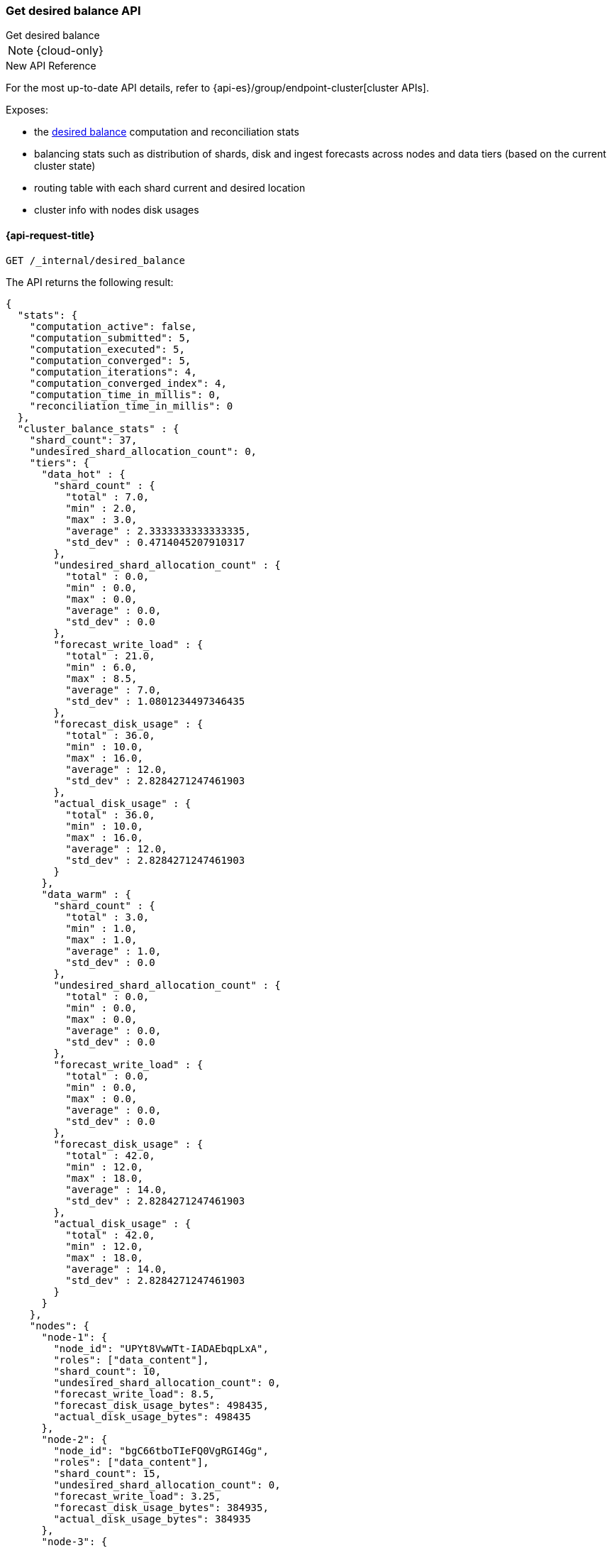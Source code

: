 [[get-desired-balance]]
=== Get desired balance API
++++
<titleabbrev>Get desired balance</titleabbrev>
++++

NOTE: {cloud-only}

.New API Reference
[sidebar]
--
For the most up-to-date API details, refer to {api-es}/group/endpoint-cluster[cluster APIs].
--

Exposes:

* the <<shards-rebalancing-heuristics,desired balance>> computation and reconciliation stats
* balancing stats such as distribution of shards, disk and ingest forecasts
  across nodes and data tiers (based on the current cluster state)
* routing table with each shard current and desired location
* cluster info with nodes disk usages

[[get-desired-balance-request]]
==== {api-request-title}

[source,console]
--------------------------------------------------
GET /_internal/desired_balance
--------------------------------------------------
// TEST[skip:Can't reliably test desired balance]

The API returns the following result:

[source,console-result]
--------------------------------------------------
{
  "stats": {
    "computation_active": false,
    "computation_submitted": 5,
    "computation_executed": 5,
    "computation_converged": 5,
    "computation_iterations": 4,
    "computation_converged_index": 4,
    "computation_time_in_millis": 0,
    "reconciliation_time_in_millis": 0
  },
  "cluster_balance_stats" : {
    "shard_count": 37,
    "undesired_shard_allocation_count": 0,
    "tiers": {
      "data_hot" : {
        "shard_count" : {
          "total" : 7.0,
          "min" : 2.0,
          "max" : 3.0,
          "average" : 2.3333333333333335,
          "std_dev" : 0.4714045207910317
        },
        "undesired_shard_allocation_count" : {
          "total" : 0.0,
          "min" : 0.0,
          "max" : 0.0,
          "average" : 0.0,
          "std_dev" : 0.0
        },
        "forecast_write_load" : {
          "total" : 21.0,
          "min" : 6.0,
          "max" : 8.5,
          "average" : 7.0,
          "std_dev" : 1.0801234497346435
        },
        "forecast_disk_usage" : {
          "total" : 36.0,
          "min" : 10.0,
          "max" : 16.0,
          "average" : 12.0,
          "std_dev" : 2.8284271247461903
        },
        "actual_disk_usage" : {
          "total" : 36.0,
          "min" : 10.0,
          "max" : 16.0,
          "average" : 12.0,
          "std_dev" : 2.8284271247461903
        }
      },
      "data_warm" : {
        "shard_count" : {
          "total" : 3.0,
          "min" : 1.0,
          "max" : 1.0,
          "average" : 1.0,
          "std_dev" : 0.0
        },
        "undesired_shard_allocation_count" : {
          "total" : 0.0,
          "min" : 0.0,
          "max" : 0.0,
          "average" : 0.0,
          "std_dev" : 0.0
        },
        "forecast_write_load" : {
          "total" : 0.0,
          "min" : 0.0,
          "max" : 0.0,
          "average" : 0.0,
          "std_dev" : 0.0
        },
        "forecast_disk_usage" : {
          "total" : 42.0,
          "min" : 12.0,
          "max" : 18.0,
          "average" : 14.0,
          "std_dev" : 2.8284271247461903
        },
        "actual_disk_usage" : {
          "total" : 42.0,
          "min" : 12.0,
          "max" : 18.0,
          "average" : 14.0,
          "std_dev" : 2.8284271247461903
        }
      }
    },
    "nodes": {
      "node-1": {
        "node_id": "UPYt8VwWTt-IADAEbqpLxA",
        "roles": ["data_content"],
        "shard_count": 10,
        "undesired_shard_allocation_count": 0,
        "forecast_write_load": 8.5,
        "forecast_disk_usage_bytes": 498435,
        "actual_disk_usage_bytes": 498435
      },
      "node-2": {
        "node_id": "bgC66tboTIeFQ0VgRGI4Gg",
        "roles": ["data_content"],
        "shard_count": 15,
        "undesired_shard_allocation_count": 0,
        "forecast_write_load": 3.25,
        "forecast_disk_usage_bytes": 384935,
        "actual_disk_usage_bytes": 384935
      },
      "node-3": {
        "node_id": "2x1VTuSOQdeguXPdN73yRw",
        "roles": ["data_content"],
        "shard_count": 12,
        "undesired_shard_allocation_count": 0,
        "forecast_write_load": 6.0,
        "forecast_disk_usage_bytes": 648766,
        "actual_disk_usage_bytes": 648766
      }
    }
  },
  "routing_table": {
    "test": {
      "0": {
        "current": [
          {
            "state": "STARTED",
            "primary": true,
            "node": "UPYt8VwWTt-IADAEbqpLxA",
            "node_is_desired": true,
            "relocating_node": null,
            "relocating_node_is_desired": null,
            "shard_id": 0,
            "index": "test",
            "forecast_write_load": 8.0,
            "forecast_shard_size_in_bytes": 1024,
            "tier_preference": ["data_content"]
          }
        ],
        "desired": {
          "node_ids": [
            "UPYt8VwWTt-IADAEbqpLxA"
          ],
          "total": 1,
          "unassigned": 0,
          "ignored": 0
        }
      },
      "1": {
        "current": [
          {
            "state": "STARTED",
            "primary": true,
            "node": "2x1VTuSOQdeguXPdN73yRw",
            "node_is_desired": true,
            "relocating_node": null,
            "relocating_node_is_desired": false,
            "shard_id": 1,
            "index": "test",
            "forecast_write_load": null,
            "forecast_shard_size_in_bytes": null,
            "tier_preference": ["data_content"]
          }
        ],
        "desired": {
          "node_ids": [
            "2x1VTuSOQdeguXPdN73yRw"
          ],
          "total": 1,
          "unassigned": 0,
          "ignored": 0
        }
      }
    }
  },
  "cluster_info" : {
      "nodes" : {
        "UPYt8VwWTt-IADAEbqpLxA" : {
          "node_name" : "node-1",
          "least_available" : {
            "path" : "/data",
            "total_bytes" : 1440713945,
            "used_bytes" : 1222486407,
            "free_bytes" : 218227538,
            "free_disk_percent" : 15.1,
            "used_disk_percent" : 84.9
          },
          "most_available" : {
            "path" : "/data",
            "total_bytes" : 1440713945,
            "used_bytes" : 1222486407,
            "free_bytes" : 218227538,
            "free_disk_percent" : 15.1,
            "used_disk_percent" : 84.9
          }
        }
      },
      "shard_sizes" : {
        "[test][0][p]_bytes" : 1720826288,
        "[test][1][p]_bytes" : 1720826288
      },
      "shard_data_set_sizes" : {
        "[test][0][p]_bytes" : 1720826288,
        "[test][1][p]_bytes" : 1720826288
      },
      "shard_paths" : {
        "NodeAndShard[nodeId=UPYt8VwWTt-IADAEbqpLxA, shardId=[test][0]]" : "/data",
        "NodeAndShard[nodeId=bgC66tboTIeFQ0VgRGI4Gg, shardId=[test][0]]" : "/data"
      },
      "reserved_sizes" : []
  }
}
--------------------------------------------------
// TEST[skip:Can't reliably test desired balance]
